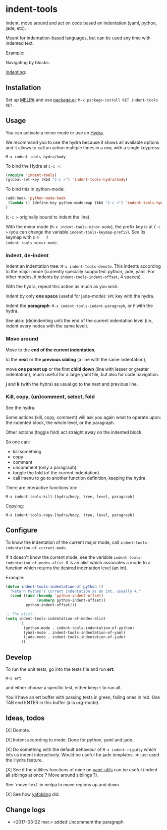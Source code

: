 * indent-tools

[[https://melpa.org/#/indent-tools][file:https://melpa.org/packages/indent-tools-badge.svg]]

Indent,  move around  and  act  on code  based  on indentation  (yaml,
python, jade, etc).

Meant for indentation-based  languages, but can be used  any time with
indented text.

_Example:_

Navigating by blocks:

#+BEGIN_HTML
 <img src="https://gitlab.com/emacs-stuff/indent-tools/raw/master/demo.gif" </img>
#+END_HTML

_Indenting_:

#+BEGIN_HTML
 <img src="https://gitlab.com/emacs-stuff/indent-tools/raw/master/demo-indent.gif" </img>
#+END_HTML

** Installation

Set up [[http://wikemacs.org/wiki/Package.el][MELPA]] and use [[http://wikemacs.org/wiki/Package.el][package.el]]: =M-x package-install RET indent-tools RET=.

** Usage

You can activate a minor mode or use an [[https://github.com/abo-abo/hydra/][Hydra]].

We  recommand you  to use  the hydra  because it  shows all  available
options and it allows to call an  action multiple times in a row, with
a single keypress:
: M-x indent-tools-hydra/body

To bind the Hydra at =C-c >=:
#+BEGIN_SRC emacs-lisp
(require 'indent-tools)
(global-set-key (kbd "C-c >") 'indent-tools-hydra/body)
#+END_SRC

To bind this in python-mode:
#+BEGIN_SRC emacs-lisp
(add-hook 'python-mode-hook
 (lambda () (define-key python-mode-map (kbd "C-c >") 'indent-tools-hydra/body))
)
#+END_SRC
(=C-c >= originally bound to indent the line).

With the minor mode (=M-x indent-tools-minor-mode=), the prefix key is
at     =C-c      >=     (you      can     change      the     variable
=indent-tools-keymap-prefix=).   See   its    keymap   with   =C-h   f
indent-tools-minor-mode=.

*** Indent, de-indent

Indent an  indentation tree: =M-x indent-tools-demote=.   This indents
according to  the major  mode (currently specially  supported: python,
jade,     yaml.     For     other     modes,     it     indents     by
=indent-tools-indent-offset=, 4 spaces).

With the hydra, repeat this action as much as you wish.

Indent by only *one space* (useful for jade-mode): =SPC= key with the hydra.

Indent  the *paragraph*:  =M-x indent-tools-indent-paragraph=,  or =P=
with the hydra.

See also: (de)indenting until the end of the current indentation level
(i.e., indent every nodes with the same level).

*** Move around

 Move to the *end of the current indentation*,

 to the *next* or the *previous sibling* (a line with the same indentation),

 move  *one parent  up* or  the  first *child  down* (line  with lesser  or
 greater indentation), much useful for a  large yaml file, but also for
 code navigation.

 *j* and *k* (with the hydra) as usual go to the next and previous line.

*** Kill, copy, (un)comment, select, fold

See the  hydra.

Some actions (kill, copy, comment) will  ask you again what to operate
upon: the indented block, the whole level, or the paragraph.

Other actions (toggle fold) act straight away on the indented block.

So one can:

- kill something
- copy
- comment
- uncomment (only a paragraph)
- toggle the fold (of the current indentation)
- call imenu to go to another function definition, keeping the hydra.


There are interactive functions too:

 : M-x indent-tools-kill-[hydra/body, tree, level, paragraph]

 Copying:

 : M-x indent-tools-copy-[hydra/body, tree, level, paragraph]


** Configure

To   know  the   indentation   of  the   current   major  mode,   call
=indent-tools-indentation-of-current-mode=.

If   it   doesn't   know   the  current   mode,   see   the   variable
=indent-tools-indentation-of-modes-alist=.   It  is   an  alist  which
associates a mode to a  function which returns the desired indentation
level (an int).

Example:

#+BEGIN_SRC emacs-lisp
(defun indent-tools-indentation-of-python ()
  "Return Python's current indentation as an int, usually 4."
  (cond ((and (boundp 'python-indent-offset)
              (numberp python-indent-offset))
         python-indent-offset)))

;; The alist.
(setq indent-tools-indentation-of-modes-alist
      '(
        (python-mode . indent-tools-indentation-of-python)
        (yaml-mode . indent-tools-indentation-of-yaml)
        (jade-mode . indent-tools-indentation-of-jade)
       ))
#+END_SRC

** Develop

To run the unit tests, go into the tests file and run *ert*:
: M-x ert
and either choose a specific test, either keep =t= to run all.

You'll have an ert buffer with passing tests in green, failing ones in
red. Use TAB end ENTER in this buffer (à la org-mode).

** Ideas, todos

[X] Demote.

[X] Indent according to mode. Done for python, yaml and jade.

[X] Do something with the default  behaviour of =M-x indent-rigidly= which
lets us indent  interactively. Would be useful for  jade templates. =>
just used the Hydra feature.

[X] See if  the utilities functions  of mine  on [[https://gitlab.com/emacs-stuff/my-elisp/blob/master/yaml-utils.el][yaml-utils]] can  be useful
(indent all siblings at once ? Move around siblings ?).

See `move-text` in melpa to move regions up and down.

[X] See how [[https://github.com/zenozeng/yafolding.el/blob/master/yafolding.el][yafolding]] did.

** Change logs

- <2017-03-22 mer.> added Uncomment the paragraph
